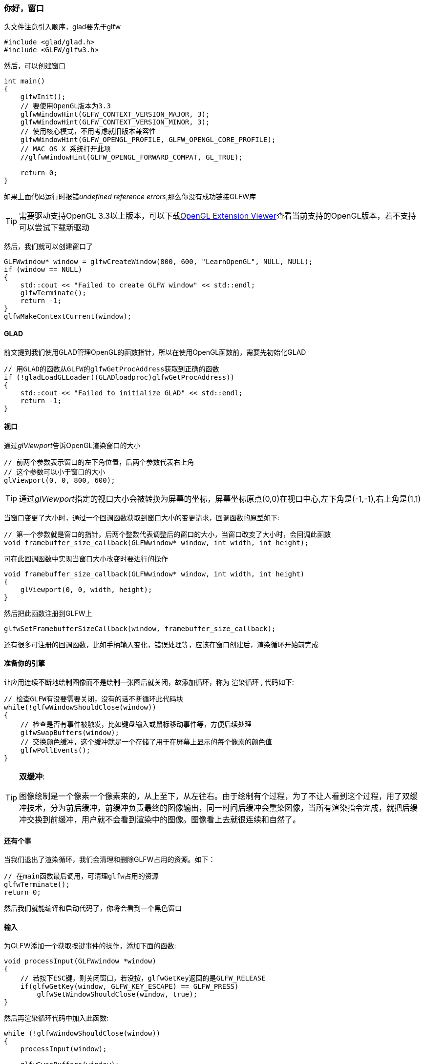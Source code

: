 === 你好，窗口

头文件注意引入顺序，glad要先于glfw

[source,C++]
----
#include <glad/glad.h>
#include <GLFW/glfw3.h>
----

然后，可以创建窗口

[source,C++]
----
int main()
{
    glfwInit();
    // 要使用OpenGL版本为3.3
    glfwWindowHint(GLFW_CONTEXT_VERSION_MAJOR, 3);
    glfwWindowHint(GLFW_CONTEXT_VERSION_MINOR, 3);
    // 使用核心模式，不用考虑就旧版本兼容性
    glfwWindowHint(GLFW_OPENGL_PROFILE, GLFW_OPENGL_CORE_PROFILE);
    // MAC OS X 系统打开此项
    //glfwWindowHint(GLFW_OPENGL_FORWARD_COMPAT, GL_TRUE);
  
    return 0;
}
----

如果上面代码运行时报错__undefined reference errors__,那么你没有成功链接GLFW库

[TIP]
====
需要驱动支持OpenGL 3.3以上版本，可以下载link:http://download.cnet.com/OpenGL-Extensions-Viewer/3000-18487_4-34442.html[OpenGL Extension Viewer]查看当前支持的OpenGL版本，若不支持可以尝试下载新驱动
====

然后，我们就可以创建窗口了

[source,C++]
----
GLFWwindow* window = glfwCreateWindow(800, 600, "LearnOpenGL", NULL, NULL);
if (window == NULL)
{
    std::cout << "Failed to create GLFW window" << std::endl;
    glfwTerminate();
    return -1;
}
glfwMakeContextCurrent(window);
----

==== GLAD

前文提到我们使用GLAD管理OpenGL的函数指针，所以在使用OpenGL函数前，需要先初始化GLAD

[source,C++]
----
// 用GLAD的函数从GLFW的glfwGetProcAddress获取到正确的函数
if (!gladLoadGLLoader((GLADloadproc)glfwGetProcAddress))
{
    std::cout << "Failed to initialize GLAD" << std::endl;
    return -1;
}   
----

==== 视口

通过__glViewport__告诉OpenGL渲染窗口的大小

[source,C++]
----
// 前两个参数表示窗口的左下角位置，后两个参数代表右上角
// 这个参数可以小于窗口的大小
glViewport(0, 0, 800, 600); 
----

[TIP]
====
通过__glViewport__指定的视口大小会被转换为屏幕的坐标，屏幕坐标原点(0,0)在视口中心,左下角是(-1,-1),右上角是(1,1)
====

当窗口变更了大小时，通过一个回调函数获取到窗口大小的变更请求，回调函数的原型如下:

[source,C++]
----
// 第一个参数就是窗口的指针，后两个整数代表调整后的窗口的大小，当窗口改变了大小时，会回调此函数
void framebuffer_size_callback(GLFWwindow* window, int width, int height);  
----

可在此回调函数中实现当窗口大小改变时要进行的操作

[source,C++]
----
void framebuffer_size_callback(GLFWwindow* window, int width, int height)
{
    glViewport(0, 0, width, height);
}  
----

然后把此函数注册到GLFW上

[source,C++]
----
glfwSetFramebufferSizeCallback(window, framebuffer_size_callback); 
----

还有很多可注册的回调函数，比如手柄输入变化，错误处理等，应该在窗口创建后，渲染循环开始前完成

==== 准备你的引擎

让应用连续不断地绘制图像而不是绘制一张图后就关闭，故添加循环，称为 [.green]#渲染循环# , 代码如下:

[source,C++]
----
// 检查GLFW有没要需要关闭，没有的话不断循环此代码块
while(!glfwWindowShouldClose(window))
{
    // 检查是否有事件被触发，比如键盘输入或鼠标移动事件等，方便后续处理
    glfwSwapBuffers(window);
    // 交换颜色缓冲，这个缓冲就是一个存储了用于在屏幕上显示的每个像素的颜色值
    glfwPollEvents();    
}
----

[TIP]
====
*双缓冲*:

图像绘制是一个像素一个像素来的，从上至下，从左往右。由于绘制有个过程，为了不让人看到这个过程，用了双缓冲技术，分为前后缓冲，前缓冲负责最终的图像输出，同一时间后缓冲会熏染图像，当所有渲染指令完成，就把后缓冲交换到前缓冲，用户就不会看到渲染中的图像。图像看上去就很连续和自然了。
====


==== 还有个事

当我们退出了渲染循环，我们会清理和删除GLFW占用的资源。如下：


[source,C++]
----
// 在main函数最后调用，可清理glfw占用的资源
glfwTerminate();
return 0;
----

然后我们就能编译和启动代码了，你将会看到一个黑色窗口

==== 输入

为GLFW添加一个获取按键事件的操作，添加下面的函数:

[source,C++]
----
void processInput(GLFWwindow *window)
{
    // 若按下ESC键，则关闭窗口，若没按，glfwGetKey返回的是GLFW_RELEASE
    if(glfwGetKey(window, GLFW_KEY_ESCAPE) == GLFW_PRESS)
        glfwSetWindowShouldClose(window, true);
}
----

然后再渲染循环代码中加入此函数:

[source,C++]
----
while (!glfwWindowShouldClose(window))
{
    processInput(window);

    glfwSwapBuffers(window);
    glfwPollEvents();
}  
----

渲染循环中的一轮执行过程，叫做一 [.green]#帧(frame)# 

==== 渲染中

我们会在渲染循环里添加渲染代码，为了测试代码是否正常运行，我们会用一种颜色清除屏幕，在每帧开始前，先清除屏幕，否则我们会看到之前帧的图像，代码如下:

[source,C++]
----
// 用此颜色清除屏幕，对应RGBA
glClearColor(0.2f, 0.3f, 0.3f, 1.0f);
// 只清除颜色buffer
glClear(GL_COLOR_BUFFER_BIT);
----

运行代码，你将会看到灰色的窗口，按下ESC会退出程序， 完整程序见link:https://learnopengl.com/code_viewer_gh.php?code=src/1.getting_started/1.2.hello_window_clear/hello_window_clear.cpp[此处]


